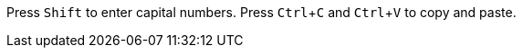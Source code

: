 :experimental:

Press kbd:[Shift] to enter capital numbers.
Press kbd:[Ctrl+C] and kbd:[Ctrl+V] to copy and paste.
